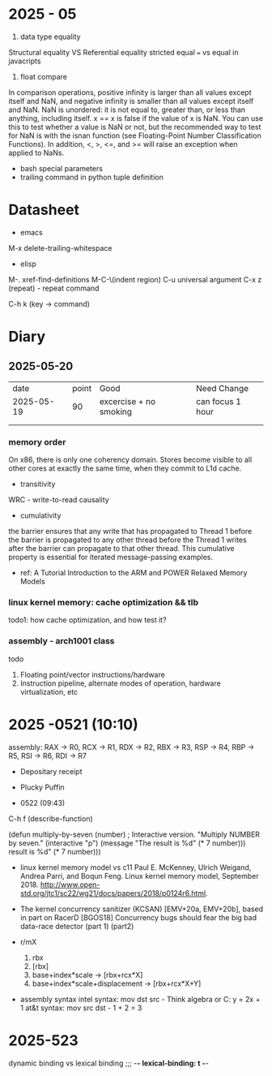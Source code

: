 * 2025 - 05
1. data type equality
Structural equality VS  Referential equality
stricted equal === vs equal in javacripts

2. float compare
In comparison operations, positive infinity is larger than all values except itself and NaN,
and negative infinity is smaller than all values except itself and NaN.
NaN is unordered: it is not equal to, greater than, or less than anything, including itself. x == x is false if the value of x is NaN. You can use this to test whether a value is NaN or not, but the recommended way to test for NaN is with the isnan function (see Floating-Point Number Classification Functions). In addition, <, >, <=, and >= will raise an exception when applied to NaNs.



- bash special parameters
- trailing command in python tuple definition
  
* Datasheet
- emacs
M-x delete-trailing-whitespace


- elisp
M-. xref-find-definitions
M-C-\(indent region)
C-u universal argument
C-x z (repeat) - repeat command

C-h k (key -> command)


* Diary
** 2025-05-20
|       date | point | Good                   | Need Change      |
| 2025-05-19 |    90 | excercise + no smoking | can focus 1 hour |
|            |       |                        |                  |
|------------+-------+------------------------+------------------|
|            |       |                        |                  |



*** memory order
On x86, there is only one coherency domain. Stores become visible to all other cores at exactly the same time, when they commit to L1d cache.
- transitivity

WRC - write-to-read causality

- cumulativity
the barrier ensures that any write that has propagated to Thread 1 before the barrier is propagated to any other thread before the Thread 1 writes after the barrier can propagate to that other thread. This
cumulative property is essential for iterated message-passing examples.

  - ref: A Tutorial Introduction to the ARM and POWER Relaxed Memory Models
*** linux kernel memory: cache optimization && tlb
todo1: how cache optimization, and how test it?

*** assembly - arch1001 class
todo
1. Floating point/vector instructions/hardware
2. Instruction pipeline, alternate modes of operation, hardware virtualization, etc


* 2025 -0521 (10:10)
assembly: RAX -> R0, RCX -> R1, RDX -> R2, RBX -> R3, RSP -> R4, RBP -> R5, RSI -> R6, RDI -> R7
- Depositary receipt
- Plucky Puffin

- 0522 (09:43)
C-h f (describe-function)


(defun multiply-by-seven (number)       ; Interactive version.
  "Multiply NUMBER by seven."
  (interactive "p")
  (message "The result is %d" (* 7 number)))
  result is %d" (* 7 number)))


- linux kernel memory model vs c11
  Paul E. McKenney, Ulrich Weigand, Andrea Parri, and Boqun Feng. Linux kernel memory model, September 2018. http://www.open-std.org/jtc1/sc22/wg21/docs/papers/2018/p0124r6.html.  
- The kernel concurrency sanitizer (KCSAN) [EMV+20a, EMV+20b], based in part on RacerD [BGOS18]
     Concurrency bugs should fear the big bad data-race detector (part 1) (part2)

- r/mX
  1. rbx
  2. [rbx]
  3. base+index*scale -> [rbx+rcx*X]
  4. base+index*scale+displacement -> [rbx+rcx*X+Y]


- assembly syntax
  intel syntax: mov dst src -   Think algebra or C: y = 2x + 1 
  at&t syntax: mov src dst  -     1 + 2 = 3

* 2025-523

dynamic binding vs lexical binding
;;; -*- lexical-binding: t -*-


